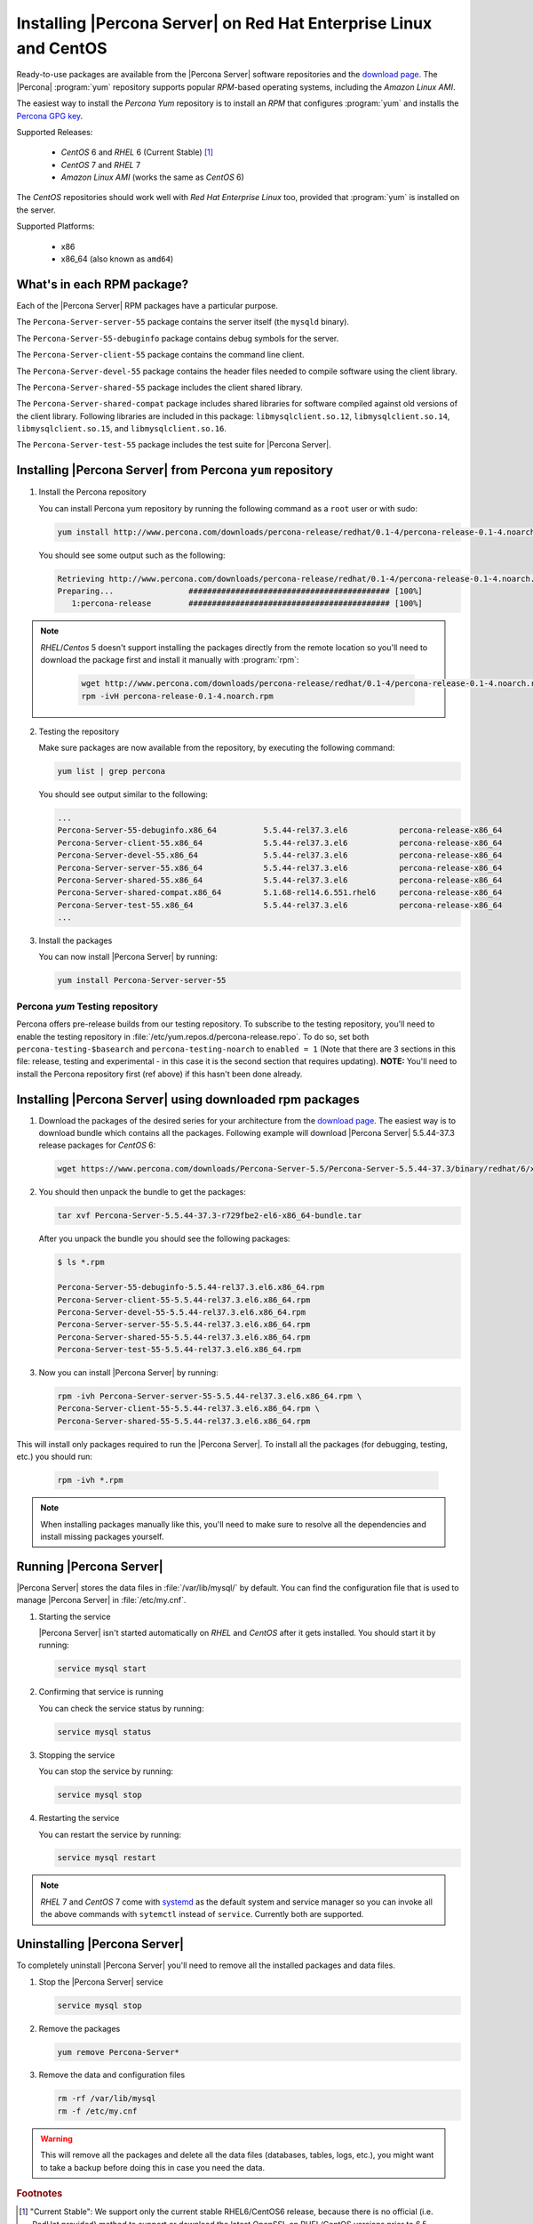.. _yum_repo:

====================================================================
 Installing |Percona Server| on Red Hat Enterprise Linux and CentOS
====================================================================

Ready-to-use packages are available from the |Percona Server| software repositories and the `download page <http://www.percona.com/downloads/Percona-Server-5.5/>`_. The |Percona| :program:`yum` repository supports popular *RPM*-based operating systems, including the *Amazon Linux AMI*.

The easiest way to install the *Percona Yum* repository is to install an *RPM* that configures :program:`yum` and installs the `Percona GPG key <https://www.percona.com/downloads/RPM-GPG-KEY-percona>`_.

Supported Releases:

 * *CentOS* 6 and *RHEL* 6 (Current Stable) [#f1]_

 * *CentOS* 7 and *RHEL* 7

 * *Amazon Linux AMI* (works the same as *CentOS* 6)

The *CentOS* repositories should work well with *Red Hat Enterprise Linux* too, provided that :program:`yum` is installed on the server.

Supported Platforms:

 * x86
 * x86_64 (also known as ``amd64``)

What's in each RPM package?
===========================

Each of the |Percona Server| RPM packages have a particular purpose.

The ``Percona-Server-server-55`` package contains the server itself (the ``mysqld`` binary).

The ``Percona-Server-55-debuginfo`` package contains debug symbols for the server.

The ``Percona-Server-client-55`` package contains the command line client.

The ``Percona-Server-devel-55`` package contains the header files needed to compile software using the client library.

The ``Percona-Server-shared-55`` package includes the client shared library.

The ``Percona-Server-shared-compat`` package includes shared libraries for software compiled against old versions of the client library. Following libraries are included in this package: ``libmysqlclient.so.12``, ``libmysqlclient.so.14``, ``libmysqlclient.so.15``, and ``libmysqlclient.so.16``.

The ``Percona-Server-test-55`` package includes the test suite for |Percona Server|.

Installing |Percona Server| from Percona ``yum`` repository
===========================================================

1. Install the Percona repository 
   
   You can install Percona yum repository by running the following command as a ``root`` user or with sudo:

   .. code-block:: bash

     yum install http://www.percona.com/downloads/percona-release/redhat/0.1-4/percona-release-0.1-4.noarch.rpm

   You should see some output such as the following: 

   .. code-block:: bash

     Retrieving http://www.percona.com/downloads/percona-release/redhat/0.1-4/percona-release-0.1-4.noarch.rpm
     Preparing...                ########################################### [100%]
        1:percona-release        ########################################### [100%]

.. note:: 

  *RHEL*/*Centos* 5 doesn't support installing the packages directly from the remote location so you'll need to download the package first and install it manually with :program:`rpm`:

    .. code-block:: bash

      wget http://www.percona.com/downloads/percona-release/redhat/0.1-4/percona-release-0.1-4.noarch.rpm
      rpm -ivH percona-release-0.1-4.noarch.rpm


2. Testing the repository
   
   Make sure packages are now available from the repository, by executing the following command: 

   .. code-block:: bash

     yum list | grep percona

   You should see output similar to the following:

   .. code-block:: bash

     ...
     Percona-Server-55-debuginfo.x86_64          5.5.44-rel37.3.el6           percona-release-x86_64
     Percona-Server-client-55.x86_64             5.5.44-rel37.3.el6           percona-release-x86_64
     Percona-Server-devel-55.x86_64              5.5.44-rel37.3.el6           percona-release-x86_64
     Percona-Server-server-55.x86_64             5.5.44-rel37.3.el6           percona-release-x86_64
     Percona-Server-shared-55.x86_64             5.5.44-rel37.3.el6           percona-release-x86_64
     Percona-Server-shared-compat.x86_64         5.1.68-rel14.6.551.rhel6     percona-release-x86_64
     Percona-Server-test-55.x86_64               5.5.44-rel37.3.el6           percona-release-x86_64
     ...

3. Install the packages

   You can now install |Percona Server| by running:

   .. code-block:: bash

     yum install Percona-Server-server-55

Percona `yum` Testing repository
--------------------------------

Percona offers pre-release builds from our testing repository. To subscribe to the testing repository, you'll need to enable the testing repository in :file:`/etc/yum.repos.d/percona-release.repo`. To do so, set both ``percona-testing-$basearch`` and ``percona-testing-noarch`` to ``enabled = 1`` (Note that there are 3 sections in this file: release, testing and experimental - in this case it is the second section that requires updating). **NOTE:** You'll need to install the Percona repository first (ref above) if this hasn't been done already.


.. _standalone_rpm:

Installing |Percona Server| using downloaded rpm packages
=========================================================

1. Download the packages of the desired series for your architecture from the `download page <http://www.percona.com/downloads/Percona-Server-5.5/>`_. The easiest way is to download bundle which contains all the packages. Following example will download |Percona Server| 5.5.44-37.3 release packages for *CentOS* 6:

   .. code-block:: bash
 
     wget https://www.percona.com/downloads/Percona-Server-5.5/Percona-Server-5.5.44-37.3/binary/redhat/6/x86_64/Percona-Server-5.5.44-37.3-r729fbe2-el6-x86_64-bundle.tar

2. You should then unpack the bundle to get the packages:

   .. code-block:: bash

     tar xvf Percona-Server-5.5.44-37.3-r729fbe2-el6-x86_64-bundle.tar
    
   After you unpack the bundle you should see the following packages:  

   .. code-block:: bash

     $ ls *.rpm

     Percona-Server-55-debuginfo-5.5.44-rel37.3.el6.x86_64.rpm
     Percona-Server-client-55-5.5.44-rel37.3.el6.x86_64.rpm
     Percona-Server-devel-55-5.5.44-rel37.3.el6.x86_64.rpm
     Percona-Server-server-55-5.5.44-rel37.3.el6.x86_64.rpm
     Percona-Server-shared-55-5.5.44-rel37.3.el6.x86_64.rpm
     Percona-Server-test-55-5.5.44-rel37.3.el6.x86_64.rpm

3. Now you can install |Percona Server| by running:

   .. code-block:: bash

     rpm -ivh Percona-Server-server-55-5.5.44-rel37.3.el6.x86_64.rpm \
     Percona-Server-client-55-5.5.44-rel37.3.el6.x86_64.rpm \
     Percona-Server-shared-55-5.5.44-rel37.3.el6.x86_64.rpm

This will install only packages required to run the |Percona Server|. To install all the packages (for debugging, testing, etc.) you should run:

   .. code-block:: bash

     rpm -ivh *.rpm

.. note::

  When installing packages manually like this, you'll need to make sure to resolve all the dependencies and install missing packages yourself.

Running |Percona Server|
========================

|Percona Server| stores the data files in :file:`/var/lib/mysql/` by default. You can find the configuration file that is used to manage |Percona Server| in :file:`/etc/my.cnf`. 

1. Starting the service

   |Percona Server| isn't started automatically on *RHEL* and *CentOS* after it gets installed. You should start it by running:

   .. code-block:: bash

     service mysql start

2. Confirming that service is running

   You can check the service status by running:

   .. code-block:: bash

     service mysql status

3. Stopping the service

   You can stop the service by running:

   .. code-block:: bash

     service mysql stop

4. Restarting the service

   You can restart the service by running:

   .. code-block:: bash

     service mysql restart

.. note::

  *RHEL* 7 and *CentOS* 7 come with `systemd <http://freedesktop.org/wiki/Software/systemd/>`_ as the default system and service manager so you can invoke all the above commands with ``sytemctl`` instead of ``service``. Currently both are supported.

Uninstalling |Percona Server|
=============================

To completely uninstall |Percona Server| you'll need to remove all the installed packages and data files.

1.  Stop the |Percona Server| service

    .. code-block:: bash

     service mysql stop

2. Remove the packages 

   .. code-block:: bash

    yum remove Percona-Server*

3. Remove the data and configuration files

   .. code-block:: bash

     rm -rf /var/lib/mysql
     rm -f /etc/my.cnf

.. warning:: 

  This will remove all the packages and delete all the data files (databases, tables, logs, etc.), you might want to take a backup before doing this in case you need the data.

.. rubric:: Footnotes

.. [#f1] "Current Stable": We support only the current stable RHEL6/CentOS6 release, because there is no official (i.e. RedHat provided) method to support or download the latest OpenSSL on RHEL/CentOS versions prior to 6.5. Similarly, and also as a result thereof, there is no official Percona way to support the latest Percona Server builds on RHEL/CentOS versions prior to 6.5. Additionally, many users will need to upgrade to OpenSSL 1.0.1g or later (due to the `Heartbleed vulnerability <http://www.percona.com/resources/ceo-customer-advisory-heartbleed>`_), and this OpenSSL version is not available for download from any official RHEL/Centos repository for versions 6.4 and prior. For any officially unsupported system, src.rpm packages may be used to rebuild Percona Server for any environment. Please contact our `support service <http://www.percona.com/products/mysql-support>`_ if you require further information on this.
